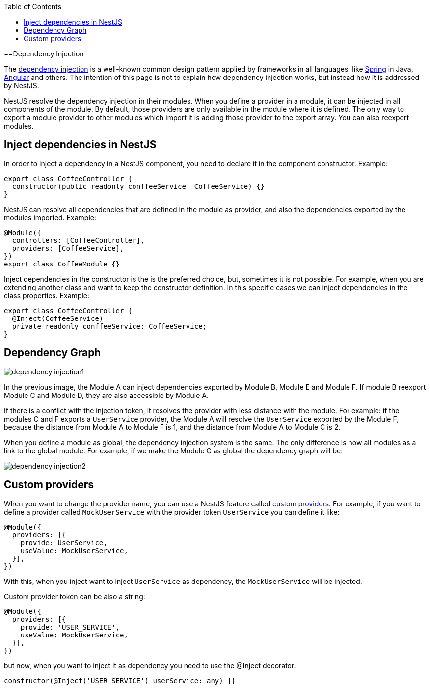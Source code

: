:toc: macro

ifdef::env-github[]
:tip-caption: :bulb:
:note-caption: :information_source:
:important-caption: :heavy_exclamation_mark:
:caution-caption: :fire:
:warning-caption: :warning:
endif::[]

toc::[]
:idprefix:
:idseparator: -
:reproducible:
:source-highlighter: rouge
:listing-caption: Listing

==Dependency Injection

The link:https://en.wikipedia.org/wiki/Dependency_injection[dependency injection] is a well-known common design pattern applied by frameworks in all languages, like link:https://spring.io/[Spring] in Java, link:https://angular.io/[Angular] and others. The intention of this page is not to explain how dependency injection works, but instead how it is addressed by NestJS.

NestJS resolve the dependency injection in their modules. When you define a provider in a module, it can be injected in all components of the module. By default, those providers are only available in the module where it is defined. The only way to export a module provider to other modules which import it is adding those provider to the export array. You can also reexport modules.

== Inject dependencies in NestJS

In order to inject a dependency in a NestJS component, you need to declare it in the component constructor. Example:

[source,typescript]
----
export class CoffeeController {
  constructor(public readonly conffeeService: CoffeeService) {}
}
----

NestJS can resolve all dependencies that are defined in the module as provider, and also the dependencies exported by the modules imported. Example:

[source,typescript]
----
@Module({
  controllers: [CoffeeController],
  providers: [CoffeeService],
})
export class CoffeeModule {}
----

Inject dependencies in the constructor is the is the preferred choice, but, sometimes it is not possible. For example, when you are extending another class and want to keep the constructor definition. In this specific cases we can inject dependencies in the class properties. Example:

[source,typescript]
----
export class CoffeeController {
  @Inject(CoffeeService)
  private readonly conffeeService: CoffeeService;
}
----

== Dependency Graph

image::images/plantuml/dependency-injection1.png[]

In the previous image, the Module A can inject dependencies exported by Module B, Module E and Module F. If module B reexport Module C and Module D, they are also accessible by Module A.

If there is a conflict with the injection token, it resolves the provider with less distance with the module. For example: if the modules C and F exports a `UserService` provider, the Module A will resolve the `UserService` exported by the Module F, because the distance from Module A to Module F is 1, and the distance from Module A to Module C is 2.

When you define a module as global, the dependency injection system is the same. The only difference is now all modules as a link to the global module. For example, if we make the Module C as global the dependency graph will be:

image::images/plantuml/dependency-injection2.png[]

== Custom providers

When you want to change the provider name, you can use a NestJS feature called link:https://docs.nestjs.com/fundamentals/custom-providers[custom providers]. For example, if you want to define a provider called `MockUserService` with the provider token `UserService` you can define it like:

[source,typescript]
----
@Module({
  providers: [{
    provide: UserService,
    useValue: MockUserService,
  }],
})
----

With this, when you inject want to inject `UserService` as dependency, the `MockUserService` will be injected.

Custom provider token can be also a string:

[source,typescript]
----
@Module({
  providers: [{
    provide: 'USER_SERVICE',
    useValue: MockUserService,
  }],
})
----

but now, when you want to inject it as dependency you need to use the @Inject decorator.

[source,typescript]
----
constructor(@Inject('USER_SERVICE') userService: any) {}
----
